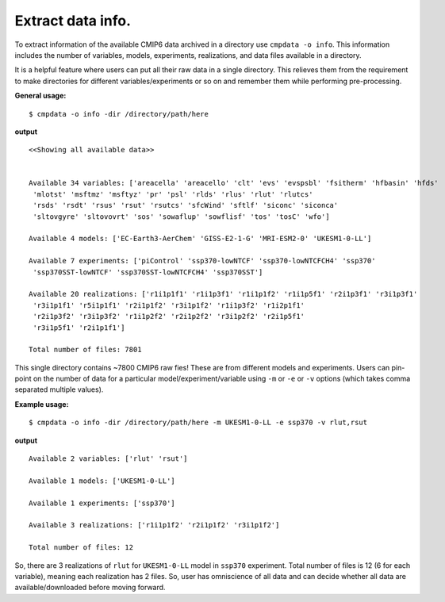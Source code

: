 Extract data info.
==================

To extract information of the available CMIP6 data archived in a directory use ``cmpdata -o info``. This information includes the number of variables, models, experiments, realizations, and data files available in a directory.

It is a helpful feature where users can put all their raw data in a single directory. This relieves them from the requirement to make directories for different variables/experiments or so on and remember them while performing pre-processing.

**General usage:**  ::

        $ cmpdata -o info -dir /directory/path/here

**output** ::

    <<Showing all available data>>
    
    
    Available 34 variables: ['areacella' 'areacello' 'clt' 'evs' 'evspsbl' 'fsitherm' 'hfbasin' 'hfds'
     'mlotst' 'msftmz' 'msftyz' 'pr' 'psl' 'rlds' 'rlus' 'rlut' 'rlutcs'
     'rsds' 'rsdt' 'rsus' 'rsut' 'rsutcs' 'sfcWind' 'sftlf' 'siconc' 'siconca'
     'sltovgyre' 'sltovovrt' 'sos' 'sowaflup' 'sowflisf' 'tos' 'tosC' 'wfo']
    
    Available 4 models: ['EC-Earth3-AerChem' 'GISS-E2-1-G' 'MRI-ESM2-0' 'UKESM1-0-LL']
    
    Available 7 experiments: ['piControl' 'ssp370-lowNTCF' 'ssp370-lowNTCFCH4' 'ssp370'
     'ssp370SST-lowNTCF' 'ssp370SST-lowNTCFCH4' 'ssp370SST']
    
    Available 20 realizations: ['r1i1p1f1' 'r1i1p3f1' 'r1i1p1f2' 'r1i1p5f1' 'r2i1p3f1' 'r3i1p3f1'
     'r3i1p1f1' 'r5i1p1f1' 'r2i1p1f2' 'r3i1p1f2' 'r1i1p3f2' 'r1i2p1f1'
     'r2i1p3f2' 'r3i1p3f2' 'r1i1p2f2' 'r2i1p2f2' 'r3i1p2f2' 'r2i1p5f1'
     'r3i1p5f1' 'r2i1p1f1']
    
    Total number of files: 7801
    
This single directory contains ~7800 CMIP6 raw fies! These are from different models and experiments. Users can pin-point on the number of data for a particular model/experiment/variable using ``-m`` or ``-e`` or ``-v`` options (which takes comma separated multiple values).

**Example usage:** ::

    $ cmpdata -o info -dir /directory/path/here -m UKESM1-0-LL -e ssp370 -v rlut,rsut

**output** ::

    Available 2 variables: ['rlut' 'rsut']
    
    Available 1 models: ['UKESM1-0-LL']
    
    Available 1 experiments: ['ssp370']
    
    Available 3 realizations: ['r1i1p1f2' 'r2i1p1f2' 'r3i1p1f2']
    
    Total number of files: 12
    
So, there are 3 realizations of ``rlut`` for ``UKESM1-0-LL`` model in ``ssp370`` experiment. Total number of files is 12 (6 for each variable), meaning each realization has 2 files. So, user has omniscience of all data and can decide whether all data are available/downloaded before moving forward.
    
